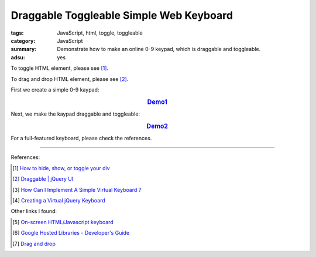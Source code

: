 Draggable Toggleable Simple Web Keyboard
########################################

:tags: JavaScript, html, toggle, toggleable
:category: JavaScript
:summary: Demonstrate how to make an online 0-9 keypad, which is draggable and toggleable.
:adsu: yes

To toggle HTML element, please see [1]_.

To drag and drop HTML element, please see [2]_.

First we create a simple 0-9 kaypad:

.. rubric:: `Demo1 <{filename}/code/javascript-keyboard/keyboard.html>`_
   :class: align-center

.. show_github_file:: siongui userpages content/code/javascript-keyboard/keyboard.html

Next, we make the kaypad draggable and toggleable:

.. rubric:: `Demo2 <{filename}/code/javascript-keyboard/draggable-toggleable-keyboard.html>`_
   :class: align-center

.. show_github_file:: siongui userpages content/code/javascript-keyboard/draggable-toggleable-keyboard.html

For a full-featured keyboard, please check the references.

----

References:

.. [1] `How to hide, show, or toggle your div <http://www.randomsnippets.com/2008/02/12/how-to-hide-and-show-your-div/>`_

.. [2] `Draggable | jQuery UI <http://jqueryui.com/draggable/>`_

.. [3] `How Can I Implement A Simple Virtual Keyboard ? <http://www.dreamincode.net/forums/topic/184179-how-can-i-implement-a-simple-virtual-keyboard/>`_

.. [4] `Creating a Virtual jQuery Keyboard <http://designshack.net/tutorials/creating-a-virtual-jquery-keyboard>`_

Other links I found:

.. [5] `On-screen HTML/Javascript keyboard <http://www.808.dk/?code-javascriptkeyboard>`_

.. [6] `Google Hosted Libraries - Developer's Guide <https://developers.google.com/speed/libraries/devguide>`_

.. [7] `Drag and drop <http://www.quirksmode.org/js/dragdrop.html>`_
